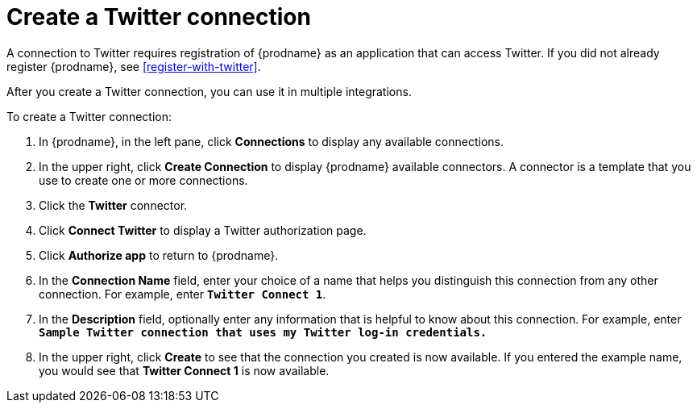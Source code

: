 [id='create-twitter-connection']
= Create a Twitter connection

A connection to Twitter requires registration of
{prodname} as an application that can access Twitter.
If you did not already register {prodname}, see <<register-with-twitter>>. 

After you create a Twitter connection, you can use it in multiple integrations.  

To create a Twitter connection:

. In {prodname}, in the left pane, click *Connections* to 
display any available connections. 
. In the upper right, click *Create Connection* to display
{prodname} available connectors. A connector is a template that 
you use to create one or more connections.  
. Click the *Twitter* connector. 
. Click *Connect Twitter* to display a Twitter authorization page. 
. Click *Authorize app* to return to {prodname}.
. In the *Connection Name* field, enter your choice of a name that
helps you distinguish this connection from any other connection. 
For example, enter `*Twitter Connect 1*`.
. In the *Description* field, optionally enter any information that
is helpful to know about this connection. For example,
enter `*Sample Twitter connection
that uses my Twitter log-in credentials.*`
. In the upper right, click *Create* to see that the connection you 
created is now available. If you entered the example name, you would 
see that *Twitter Connect 1* is now available. 
